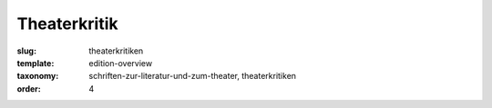 Theaterkritik
=============

:slug: theaterkritiken
:template: edition-overview
:taxonomy: schriften-zur-literatur-und-zum-theater, theaterkritiken
:order: 4
